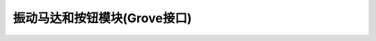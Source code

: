 .. _Grove_A4_VirbratingMotor_ButtonModule:

====================
振动马达和按钮模块(Grove接口)
====================

